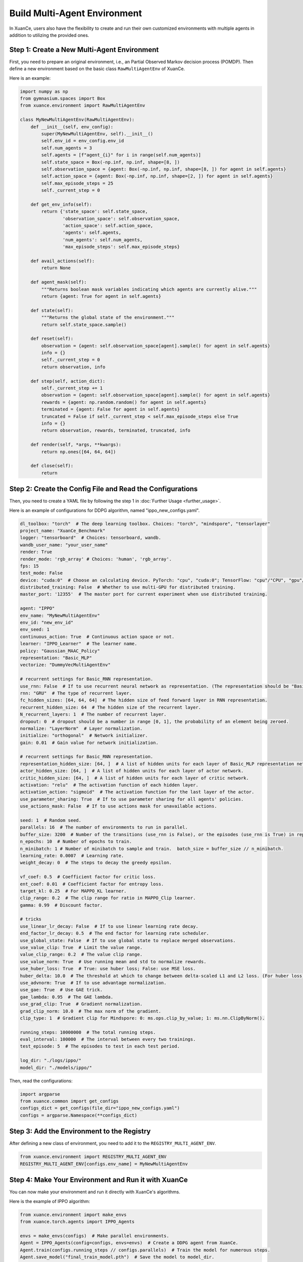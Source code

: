 Build Multi-Agent Environment
---------------------------------

In XuanCe, users also have the flexibility to create and run their own customized environments with multiple agents in addition to utilizing the provided ones.

Step 1: Create a New Multi-Agent Environment
^^^^^^^^^^^^^^^^^^^^^^^^^^^^^^^^^^^^^^^^^^^^^^^^^^^^^^^

First, you need to prepare an original environment, i.e., an Partial Observed Markov decision process (POMDP).
Then define a new environment based on the basic class ``RawMultiAgentEnv`` of XuanCe.

Here is an example:

.. code-block:: python

    import numpy as np
    from gymnasium.spaces import Box
    from xuance.environment import RawMultiAgentEnv

    class MyNewMultiAgentEnv(RawMultiAgentEnv):
        def __init__(self, env_config):
            super(MyNewMultiAgentEnv, self).__init__()
            self.env_id = env_config.env_id
            self.num_agents = 3
            self.agents = [f"agent_{i}" for i in range(self.num_agents)]
            self.state_space = Box(-np.inf, np.inf, shape=[8, ])
            self.observation_space = {agent: Box(-np.inf, np.inf, shape=[8, ]) for agent in self.agents}
            self.action_space = {agent: Box(-np.inf, np.inf, shape=[2, ]) for agent in self.agents}
            self.max_episode_steps = 25
            self._current_step = 0

        def get_env_info(self):
            return {'state_space': self.state_space,
                    'observation_space': self.observation_space,
                    'action_space': self.action_space,
                    'agents': self.agents,
                    'num_agents': self.num_agents,
                    'max_episode_steps': self.max_episode_steps}

        def avail_actions(self):
            return None

        def agent_mask(self):
            """Returns boolean mask variables indicating which agents are currently alive."""
            return {agent: True for agent in self.agents}

        def state(self):
            """Returns the global state of the environment."""
            return self.state_space.sample()

        def reset(self):
            observation = {agent: self.observation_space[agent].sample() for agent in self.agents}
            info = {}
            self._current_step = 0
            return observation, info

        def step(self, action_dict):
            self._current_step += 1
            observation = {agent: self.observation_space[agent].sample() for agent in self.agents}
            rewards = {agent: np.random.random() for agent in self.agents}
            terminated = {agent: False for agent in self.agents}
            truncated = False if self._current_step < self.max_episode_steps else True
            info = {}
            return observation, rewards, terminated, truncated, info

        def render(self, *args, **kwargs):
            return np.ones([64, 64, 64])

        def close(self):
            return


Step 2: Create the Config File and Read the Configurations
^^^^^^^^^^^^^^^^^^^^^^^^^^^^^^^^^^^^^^^^^^^^^^^^^^^^^^^^^^^^

Then, you need to create a YAML file by following the step 1 in :doc:`Further Usage <further_usage>`.

Here is an example of configurations for DDPG algorithm, named "ippo_new_configs.yaml".

.. code-block:: python

    dl_toolbox: "torch"  # The deep learning toolbox. Choices: "torch", "mindspore", "tensorlayer"
    project_name: "XuanCe_Benchmark"
    logger: "tensorboard"  # Choices: tensorboard, wandb.
    wandb_user_name: "your_user_name"
    render: True
    render_mode: 'rgb_array' # Choices: 'human', 'rgb_array'.
    fps: 15
    test_mode: False
    device: "cuda:0"  # Choose an calculating device. PyTorch: "cpu", "cuda:0"; TensorFlow: "cpu"/"CPU", "gpu"/"GPU"; MindSpore: "CPU", "GPU", "Ascend", "Davinci".
    distributed_training: False  # Whether to use multi-GPU for distributed training.
    master_port: '12355'  # The master port for current experiment when use distributed training.

    agent: "IPPO"
    env_name: "MyNewMultiAgentEnv"
    env_id: "new_env_id"
    env_seed: 1
    continuous_action: True  # Continuous action space or not.
    learner: "IPPO_Learner"  # The learner name.
    policy: "Gaussian_MAAC_Policy"
    representation: "Basic_MLP"
    vectorize: "DummyVecMultiAgentEnv"

    # recurrent settings for Basic_RNN representation.
    use_rnn: False  # If to use recurrent neural network as representation. (The representation should be "Basic_RNN").
    rnn: "GRU"  # The type of recurrent layer.
    fc_hidden_sizes: [64, 64, 64]  # The hidden size of feed forward layer in RNN representation.
    recurrent_hidden_size: 64  # The hidden size of the recurrent layer.
    N_recurrent_layers: 1  # The number of recurrent layer.
    dropout: 0  # dropout should be a number in range [0, 1], the probability of an element being zeroed.
    normalize: "LayerNorm"  # Layer normalization.
    initialize: "orthogonal"  # Network initializer.
    gain: 0.01  # Gain value for network initialization.

    # recurrent settings for Basic_RNN representation.
    representation_hidden_size: [64, ]  # A list of hidden units for each layer of Basic_MLP representation networks.
    actor_hidden_size: [64, ]  # A list of hidden units for each layer of actor network.
    critic_hidden_size: [64, ]  # A list of hidden units for each layer of critic network.
    activation: "relu"  # The activation function of each hidden layer.
    activation_action: "sigmoid"  # The activation function for the last layer of the actor.
    use_parameter_sharing: True  # If to use parameter sharing for all agents' policies.
    use_actions_mask: False  # If to use actions mask for unavailable actions.

    seed: 1  # Random seed.
    parallels: 16  # The number of environments to run in parallel.
    buffer_size: 3200  # Number of the transitions (use_rnn is False), or the episodes (use_rnn is True) in replay buffer.
    n_epochs: 10  # Number of epochs to train.
    n_minibatch: 1 # Number of minibatch to sample and train.  batch_size = buffer_size // n_minibatch.
    learning_rate: 0.0007  # Learning rate.
    weight_decay: 0  # The steps to decay the greedy epsilon.

    vf_coef: 0.5  # Coefficient factor for critic loss.
    ent_coef: 0.01  # Coefficient factor for entropy loss.
    target_kl: 0.25  # For MAPPO_KL learner.
    clip_range: 0.2  # The clip range for ratio in MAPPO_Clip learner.
    gamma: 0.99  # Discount factor.

    # tricks
    use_linear_lr_decay: False  # If to use linear learning rate decay.
    end_factor_lr_decay: 0.5  # The end factor for learning rate scheduler.
    use_global_state: False  # If to use global state to replace merged observations.
    use_value_clip: True  # Limit the value range.
    value_clip_range: 0.2  # The value clip range.
    use_value_norm: True  # Use running mean and std to normalize rewards.
    use_huber_loss: True  # True: use huber loss; False: use MSE loss.
    huber_delta: 10.0  # The threshold at which to change between delta-scaled L1 and L2 loss. (For huber loss).
    use_advnorm: True  # If to use advantage normalization.
    use_gae: True  # Use GAE trick.
    gae_lambda: 0.95  # The GAE lambda.
    use_grad_clip: True  # Gradient normalization.
    grad_clip_norm: 10.0  # The max norm of the gradient.
    clip_type: 1  # Gradient clip for Mindspore: 0: ms.ops.clip_by_value; 1: ms.nn.ClipByNorm().

    running_steps: 10000000  # The total running steps.
    eval_interval: 100000  # The interval between every two trainings.
    test_episode: 5  # The episodes to test in each test period.

    log_dir: "./logs/ippo/"
    model_dir: "./models/ippo/"


Then, read the configurations:

.. code-block:: python

    import argparse
    from xuance.common import get_configs
    configs_dict = get_configs(file_dir="ippo_new_configs.yaml")
    configs = argparse.Namespace(**configs_dict)


Step 3: Add the Environment to the Registry
^^^^^^^^^^^^^^^^^^^^^^^^^^^^^^^^^^^^^^^^^^^^^^^^^^^^^^^

After defining a new class of environment, you need to add it to the ``REGISTRY_MULTI_AGENT_ENV``.

.. code-block:: python

    from xuance.environment import REGISTRY_MULTI_AGENT_ENV
    REGISTRY_MULTI_AGENT_ENV[configs.env_name] = MyNewMultiAgentEnv


Step 4: Make Your Environment and Run it with XuanCe
^^^^^^^^^^^^^^^^^^^^^^^^^^^^^^^^^^^^^^^^^^^^^^^^^^^^^^^

You can now make your environment and run it directly with XuanCe's algorithms.

Here is the example of IPPO algorithm:

.. code-block:: python

    from xuance.environment import make_envs
    from xuance.torch.agents import IPPO_Agents

    envs = make_envs(configs)  # Make parallel environments.
    Agent = IPPO_Agents(config=configs, envs=envs)  # Create a DDPG agent from XuanCe.
    Agent.train(configs.running_steps // configs.parallels)  # Train the model for numerous steps.
    Agent.save_model("final_train_model.pth")  # Save the model to model_dir.
    Agent.finish()  # Finish the training.


Full code
^^^^^^^^^^^^^^^^^^^^^^^^^^^^^^^^^^^^^^^^^^^^^^^^^^^^^^^

The full code for the above steps can be visited in this link: `https://github.com/agi-brain/xuance/blob/master/examples/new_environments/ippo_new_env.py <https://github.com/agi-brain/xuance/blob/master/examples/new_environments/ippo_new_env.py>`_
